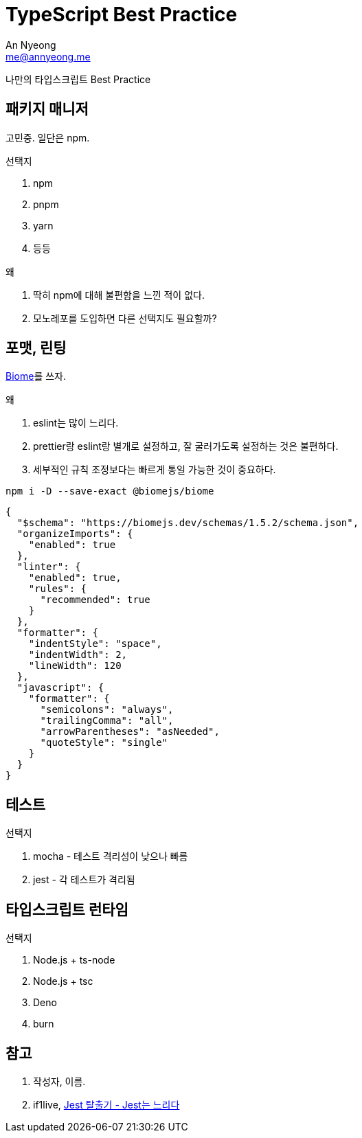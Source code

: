 = TypeScript Best Practice
An Nyeong <me@annyeong.me>
:description:
:keywords:
:created_at: 2024-01-18 12:31:06

나만의 타입스크립트 Best Practice

== 패키지 매니저

고민중. 일단은 npm.

.선택지
. npm
. pnpm
. yarn
. 등등

.왜
. 딱히 npm에 대해 불편함을 느낀 적이 없다.
. 모노레포를 도입하면 다른 선택지도 필요할까?


== 포맷, 린팅

https://biomejs.dev/[Biome]를 쓰자.

.왜
. eslint는 많이 느리다.
. prettier랑 eslint랑 별개로 설정하고, 잘 굴러가도록 설정하는 것은 불편하다.
. 세부적인 규칙 조정보다는 빠르게 통일 가능한 것이 중요하다.

[source,bash]
----
npm i -D --save-exact @biomejs/biome
----

[source,json]
----
{
  "$schema": "https://biomejs.dev/schemas/1.5.2/schema.json",
  "organizeImports": {
    "enabled": true
  },
  "linter": {
    "enabled": true,
    "rules": {
      "recommended": true
    }
  },
  "formatter": {
    "indentStyle": "space",
    "indentWidth": 2,
    "lineWidth": 120
  },
  "javascript": {
    "formatter": {
      "semicolons": "always",
      "trailingComma": "all",
      "arrowParentheses": "asNeeded",
      "quoteStyle": "single"
    }
  }
}
----

== 테스트

.선택지
. mocha - 테스트 격리성이 낮으나 빠름
. jest - 각 테스트가 격리됨

== 타입스크립트 런타임

.선택지
. Node.js + ts-node
. Node.js + tsc
. Deno
. burn

[bibliography]
== 참고

. 작성자, 이름.
. if1live, https://if1live.github.io/posts/escape-from-jest-jest-is-slow/[Jest 탈출기 - Jest는 느리다]
